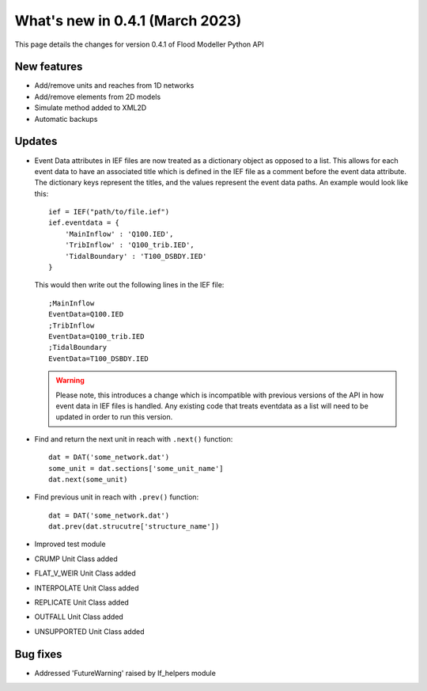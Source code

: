 **************************************
What's new in 0.4.1 (March 2023)
**************************************

This page details the changes for version 0.4.1 of Flood Modeller Python API

New features
--------------
- Add/remove units and reaches from 1D networks
- Add/remove elements from 2D models
- Simulate method added to XML2D
- Automatic backups

Updates
--------------
- Event Data attributes in IEF files are now treated as a dictionary object as opposed to 
  a list. This allows for each event data to have an associated title which is defined in
  the IEF file as a comment before the event data attribute. The dictionary keys represent
  the titles, and the values represent the event data paths. An example would look like
  this::

    ief = IEF("path/to/file.ief")
    ief.eventdata = {
        'MainInflow' : 'Q100.IED',
        'TribInflow' : 'Q100_trib.IED',
        'TidalBoundary' : 'T100_DSBDY.IED'
    }

  This would then write out the following lines in the IEF file::

    ;MainInflow
    EventData=Q100.IED
    ;TribInflow
    EventData=Q100_trib.IED
    ;TidalBoundary
    EventData=T100_DSBDY.IED


  .. warning::
    Please note, this introduces a change which is incompatible with previous versions of
    the API in how event data in IEF files is handled. Any existing code that treats eventdata
    as a list will need to be updated in order to run this version. 


- Find and return the next unit in reach with ``.next()`` function::

    dat = DAT('some_network.dat')
    some_unit = dat.sections['some_unit_name']
    dat.next(some_unit)

- Find previous unit in reach with ``.prev()`` function::

    dat = DAT('some_network.dat')
    dat.prev(dat.strucutre['structure_name'])

- Improved test module
- CRUMP Unit Class added
- FLAT_V_WEIR Unit Class added
- INTERPOLATE Unit Class added
- REPLICATE Unit Class added
- OUTFALL Unit Class added
- UNSUPPORTED Unit Class added

Bug fixes
--------------
- Addressed 'FutureWarning' raised by lf_helpers module

